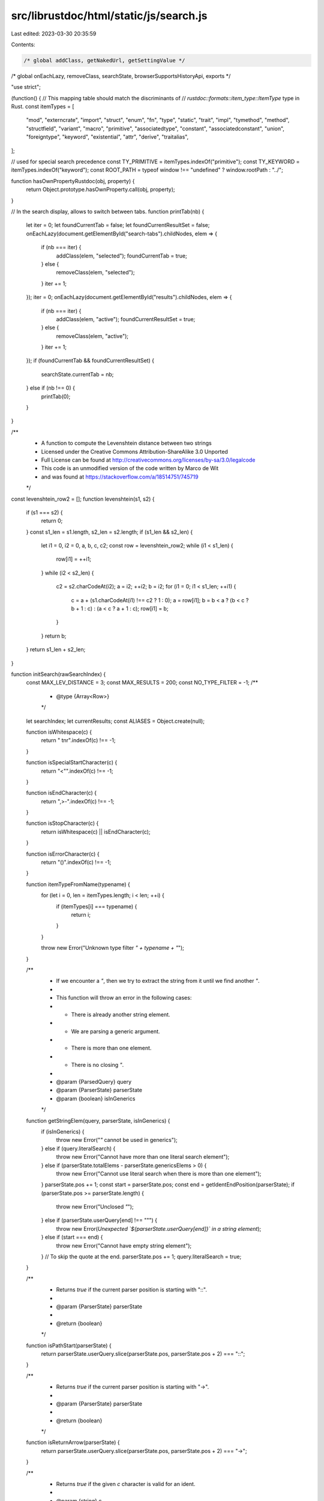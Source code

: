src/librustdoc/html/static/js/search.js
=======================================

Last edited: 2023-03-30 20:35:59

Contents:

.. code-block:: js

    /* global addClass, getNakedUrl, getSettingValue */
/* global onEachLazy, removeClass, searchState, browserSupportsHistoryApi, exports */

"use strict";

(function() {
// This mapping table should match the discriminants of
// `rustdoc::formats::item_type::ItemType` type in Rust.
const itemTypes = [
    "mod",
    "externcrate",
    "import",
    "struct",
    "enum",
    "fn",
    "type",
    "static",
    "trait",
    "impl",
    "tymethod",
    "method",
    "structfield",
    "variant",
    "macro",
    "primitive",
    "associatedtype",
    "constant",
    "associatedconstant",
    "union",
    "foreigntype",
    "keyword",
    "existential",
    "attr",
    "derive",
    "traitalias",
];

// used for special search precedence
const TY_PRIMITIVE = itemTypes.indexOf("primitive");
const TY_KEYWORD = itemTypes.indexOf("keyword");
const ROOT_PATH = typeof window !== "undefined" ? window.rootPath : "../";

function hasOwnPropertyRustdoc(obj, property) {
    return Object.prototype.hasOwnProperty.call(obj, property);
}

// In the search display, allows to switch between tabs.
function printTab(nb) {
    let iter = 0;
    let foundCurrentTab = false;
    let foundCurrentResultSet = false;
    onEachLazy(document.getElementById("search-tabs").childNodes, elem => {
        if (nb === iter) {
            addClass(elem, "selected");
            foundCurrentTab = true;
        } else {
            removeClass(elem, "selected");
        }
        iter += 1;
    });
    iter = 0;
    onEachLazy(document.getElementById("results").childNodes, elem => {
        if (nb === iter) {
            addClass(elem, "active");
            foundCurrentResultSet = true;
        } else {
            removeClass(elem, "active");
        }
        iter += 1;
    });
    if (foundCurrentTab && foundCurrentResultSet) {
        searchState.currentTab = nb;
    } else if (nb !== 0) {
        printTab(0);
    }
}

/**
 * A function to compute the Levenshtein distance between two strings
 * Licensed under the Creative Commons Attribution-ShareAlike 3.0 Unported
 * Full License can be found at http://creativecommons.org/licenses/by-sa/3.0/legalcode
 * This code is an unmodified version of the code written by Marco de Wit
 * and was found at https://stackoverflow.com/a/18514751/745719
 */
const levenshtein_row2 = [];
function levenshtein(s1, s2) {
    if (s1 === s2) {
        return 0;
    }
    const s1_len = s1.length, s2_len = s2.length;
    if (s1_len && s2_len) {
        let i1 = 0, i2 = 0, a, b, c, c2;
        const row = levenshtein_row2;
        while (i1 < s1_len) {
            row[i1] = ++i1;
        }
        while (i2 < s2_len) {
            c2 = s2.charCodeAt(i2);
            a = i2;
            ++i2;
            b = i2;
            for (i1 = 0; i1 < s1_len; ++i1) {
                c = a + (s1.charCodeAt(i1) !== c2 ? 1 : 0);
                a = row[i1];
                b = b < a ? (b < c ? b + 1 : c) : (a < c ? a + 1 : c);
                row[i1] = b;
            }
        }
        return b;
    }
    return s1_len + s2_len;
}

function initSearch(rawSearchIndex) {
    const MAX_LEV_DISTANCE = 3;
    const MAX_RESULTS = 200;
    const NO_TYPE_FILTER = -1;
    /**
     *  @type {Array<Row>}
     */
    let searchIndex;
    let currentResults;
    const ALIASES = Object.create(null);

    function isWhitespace(c) {
        return " \t\n\r".indexOf(c) !== -1;
    }

    function isSpecialStartCharacter(c) {
        return "<\"".indexOf(c) !== -1;
    }

    function isEndCharacter(c) {
        return ",>-".indexOf(c) !== -1;
    }

    function isStopCharacter(c) {
        return isWhitespace(c) || isEndCharacter(c);
    }

    function isErrorCharacter(c) {
        return "()".indexOf(c) !== -1;
    }

    function itemTypeFromName(typename) {
        for (let i = 0, len = itemTypes.length; i < len; ++i) {
            if (itemTypes[i] === typename) {
                return i;
            }
        }

        throw new Error("Unknown type filter `" + typename + "`");
    }

    /**
     * If we encounter a `"`, then we try to extract the string from it until we find another `"`.
     *
     * This function will throw an error in the following cases:
     * * There is already another string element.
     * * We are parsing a generic argument.
     * * There is more than one element.
     * * There is no closing `"`.
     *
     * @param {ParsedQuery} query
     * @param {ParserState} parserState
     * @param {boolean} isInGenerics
     */
    function getStringElem(query, parserState, isInGenerics) {
        if (isInGenerics) {
            throw new Error("`\"` cannot be used in generics");
        } else if (query.literalSearch) {
            throw new Error("Cannot have more than one literal search element");
        } else if (parserState.totalElems - parserState.genericsElems > 0) {
            throw new Error("Cannot use literal search when there is more than one element");
        }
        parserState.pos += 1;
        const start = parserState.pos;
        const end = getIdentEndPosition(parserState);
        if (parserState.pos >= parserState.length) {
            throw new Error("Unclosed `\"`");
        } else if (parserState.userQuery[end] !== "\"") {
            throw new Error(`Unexpected \`${parserState.userQuery[end]}\` in a string element`);
        } else if (start === end) {
            throw new Error("Cannot have empty string element");
        }
        // To skip the quote at the end.
        parserState.pos += 1;
        query.literalSearch = true;
    }

    /**
     * Returns `true` if the current parser position is starting with "::".
     *
     * @param {ParserState} parserState
     *
     * @return {boolean}
     */
    function isPathStart(parserState) {
        return parserState.userQuery.slice(parserState.pos, parserState.pos + 2) === "::";
    }

    /**
     * Returns `true` if the current parser position is starting with "->".
     *
     * @param {ParserState} parserState
     *
     * @return {boolean}
     */
    function isReturnArrow(parserState) {
        return parserState.userQuery.slice(parserState.pos, parserState.pos + 2) === "->";
    }

    /**
     * Returns `true` if the given `c` character is valid for an ident.
     *
     * @param {string} c
     *
     * @return {boolean}
     */
    function isIdentCharacter(c) {
        return (
            c === "_" ||
            (c >= "0" && c <= "9") ||
            (c >= "a" && c <= "z") ||
            (c >= "A" && c <= "Z"));
    }

    /**
     * Returns `true` if the given `c` character is a separator.
     *
     * @param {string} c
     *
     * @return {boolean}
     */
    function isSeparatorCharacter(c) {
        return c === "," || isWhitespaceCharacter(c);
    }

    /**
     * Returns `true` if the given `c` character is a whitespace.
     *
     * @param {string} c
     *
     * @return {boolean}
     */
    function isWhitespaceCharacter(c) {
        return c === " " || c === "\t";
    }

    /**
     * @param {ParsedQuery} query
     * @param {ParserState} parserState
     * @param {string} name                  - Name of the query element.
     * @param {Array<QueryElement>} generics - List of generics of this query element.
     *
     * @return {QueryElement}                - The newly created `QueryElement`.
     */
    function createQueryElement(query, parserState, name, generics, isInGenerics) {
        if (name === "*" || (name.length === 0 && generics.length === 0)) {
            return;
        }
        if (query.literalSearch && parserState.totalElems - parserState.genericsElems > 0) {
            throw new Error("You cannot have more than one element if you use quotes");
        }
        const pathSegments = name.split("::");
        if (pathSegments.length > 1) {
            for (let i = 0, len = pathSegments.length; i < len; ++i) {
                const pathSegment = pathSegments[i];

                if (pathSegment.length === 0) {
                    if (i === 0) {
                        throw new Error("Paths cannot start with `::`");
                    } else if (i + 1 === len) {
                        throw new Error("Paths cannot end with `::`");
                    }
                    throw new Error("Unexpected `::::`");
                }
            }
        }
        // In case we only have something like `<p>`, there is no name.
        if (pathSegments.length === 0 || (pathSegments.length === 1 && pathSegments[0] === "")) {
            throw new Error("Found generics without a path");
        }
        parserState.totalElems += 1;
        if (isInGenerics) {
            parserState.genericsElems += 1;
        }
        return {
            name: name,
            fullPath: pathSegments,
            pathWithoutLast: pathSegments.slice(0, pathSegments.length - 1),
            pathLast: pathSegments[pathSegments.length - 1],
            generics: generics,
        };
    }

    /**
     * This function goes through all characters until it reaches an invalid ident character or the
     * end of the query. It returns the position of the last character of the ident.
     *
     * @param {ParserState} parserState
     *
     * @return {integer}
     */
    function getIdentEndPosition(parserState) {
        let end = parserState.pos;
        let foundExclamation = false;
        while (parserState.pos < parserState.length) {
            const c = parserState.userQuery[parserState.pos];
            if (!isIdentCharacter(c)) {
                if (c === "!") {
                    if (foundExclamation) {
                        throw new Error("Cannot have more than one `!` in an ident");
                    } else if (parserState.pos + 1 < parserState.length &&
                        isIdentCharacter(parserState.userQuery[parserState.pos + 1])
                    ) {
                        throw new Error("`!` can only be at the end of an ident");
                    }
                    foundExclamation = true;
                } else if (isErrorCharacter(c)) {
                    throw new Error(`Unexpected \`${c}\``);
                } else if (
                    isStopCharacter(c) ||
                    isSpecialStartCharacter(c) ||
                    isSeparatorCharacter(c)
                ) {
                    break;
                } else if (c === ":") { // If we allow paths ("str::string" for example).
                    if (!isPathStart(parserState)) {
                        break;
                    }
                    // Skip current ":".
                    parserState.pos += 1;
                    foundExclamation = false;
                } else {
                    throw new Error(`Unexpected \`${c}\``);
                }
            }
            parserState.pos += 1;
            end = parserState.pos;
        }
        return end;
    }

    /**
     * @param {ParsedQuery} query
     * @param {ParserState} parserState
     * @param {Array<QueryElement>} elems - This is where the new {QueryElement} will be added.
     * @param {boolean} isInGenerics
     */
    function getNextElem(query, parserState, elems, isInGenerics) {
        const generics = [];

        let start = parserState.pos;
        let end;
        // We handle the strings on their own mostly to make code easier to follow.
        if (parserState.userQuery[parserState.pos] === "\"") {
            start += 1;
            getStringElem(query, parserState, isInGenerics);
            end = parserState.pos - 1;
        } else {
            end = getIdentEndPosition(parserState);
        }
        if (parserState.pos < parserState.length &&
            parserState.userQuery[parserState.pos] === "<"
        ) {
            if (isInGenerics) {
                throw new Error("Unexpected `<` after `<`");
            } else if (start >= end) {
                throw new Error("Found generics without a path");
            }
            parserState.pos += 1;
            getItemsBefore(query, parserState, generics, ">");
        }
        if (start >= end && generics.length === 0) {
            return;
        }
        elems.push(
            createQueryElement(
                query,
                parserState,
                parserState.userQuery.slice(start, end),
                generics,
                isInGenerics
            )
        );
    }

    /**
     * This function parses the next query element until it finds `endChar`, calling `getNextElem`
     * to collect each element.
     *
     * If there is no `endChar`, this function will implicitly stop at the end without raising an
     * error.
     *
     * @param {ParsedQuery} query
     * @param {ParserState} parserState
     * @param {Array<QueryElement>} elems - This is where the new {QueryElement} will be added.
     * @param {string} endChar            - This function will stop when it'll encounter this
     *                                      character.
     */
    function getItemsBefore(query, parserState, elems, endChar) {
        let foundStopChar = true;

        while (parserState.pos < parserState.length) {
            const c = parserState.userQuery[parserState.pos];
            if (c === endChar) {
                break;
            } else if (isSeparatorCharacter(c)) {
                parserState.pos += 1;
                foundStopChar = true;
                continue;
            } else if (c === ":" && isPathStart(parserState)) {
                throw new Error("Unexpected `::`: paths cannot start with `::`");
            } else if (c === ":" || isEndCharacter(c)) {
                let extra = "";
                if (endChar === ">") {
                    extra = "`<`";
                } else if (endChar === "") {
                    extra = "`->`";
                }
                throw new Error("Unexpected `" + c + "` after " + extra);
            }
            if (!foundStopChar) {
                if (endChar !== "") {
                    throw new Error(`Expected \`,\`, \` \` or \`${endChar}\`, found \`${c}\``);
                }
                throw new Error(`Expected \`,\` or \` \`, found \`${c}\``);
            }
            const posBefore = parserState.pos;
            getNextElem(query, parserState, elems, endChar === ">");
            // This case can be encountered if `getNextElem` encountered a "stop character" right
            // from the start. For example if you have `,,` or `<>`. In this case, we simply move up
            // the current position to continue the parsing.
            if (posBefore === parserState.pos) {
                parserState.pos += 1;
            }
            foundStopChar = false;
        }
        // We are either at the end of the string or on the `endChar`` character, let's move forward
        // in any case.
        parserState.pos += 1;
    }

    /**
     * Checks that the type filter doesn't have unwanted characters like `<>` (which are ignored
     * if empty).
     *
     * @param {ParserState} parserState
     */
    function checkExtraTypeFilterCharacters(parserState) {
        const query = parserState.userQuery;

        for (let pos = 0; pos < parserState.pos; ++pos) {
            if (!isIdentCharacter(query[pos]) && !isWhitespaceCharacter(query[pos])) {
                throw new Error(`Unexpected \`${query[pos]}\` in type filter`);
            }
        }
    }

    /**
     * Parses the provided `query` input to fill `parserState`. If it encounters an error while
     * parsing `query`, it'll throw an error.
     *
     * @param {ParsedQuery} query
     * @param {ParserState} parserState
     */
    function parseInput(query, parserState) {
        let c, before;
        let foundStopChar = true;

        while (parserState.pos < parserState.length) {
            c = parserState.userQuery[parserState.pos];
            if (isStopCharacter(c)) {
                foundStopChar = true;
                if (isSeparatorCharacter(c)) {
                    parserState.pos += 1;
                    continue;
                } else if (c === "-" || c === ">") {
                    if (isReturnArrow(parserState)) {
                        break;
                    }
                    throw new Error(`Unexpected \`${c}\` (did you mean \`->\`?)`);
                }
                throw new Error(`Unexpected \`${c}\``);
            } else if (c === ":" && !isPathStart(parserState)) {
                if (parserState.typeFilter !== null) {
                    throw new Error("Unexpected `:`");
                }
                if (query.elems.length === 0) {
                    throw new Error("Expected type filter before `:`");
                } else if (query.elems.length !== 1 || parserState.totalElems !== 1) {
                    throw new Error("Unexpected `:`");
                } else if (query.literalSearch) {
                    throw new Error("You cannot use quotes on type filter");
                }
                checkExtraTypeFilterCharacters(parserState);
                // The type filter doesn't count as an element since it's a modifier.
                parserState.typeFilter = query.elems.pop().name;
                parserState.pos += 1;
                parserState.totalElems = 0;
                query.literalSearch = false;
                foundStopChar = true;
                continue;
            }
            if (!foundStopChar) {
                if (parserState.typeFilter !== null) {
                    throw new Error(`Expected \`,\`, \` \` or \`->\`, found \`${c}\``);
                }
                throw new Error(`Expected \`,\`, \` \`, \`:\` or \`->\`, found \`${c}\``);
            }
            before = query.elems.length;
            getNextElem(query, parserState, query.elems, false);
            if (query.elems.length === before) {
                // Nothing was added, weird... Let's increase the position to not remain stuck.
                parserState.pos += 1;
            }
            foundStopChar = false;
        }
        while (parserState.pos < parserState.length) {
            c = parserState.userQuery[parserState.pos];
            if (isReturnArrow(parserState)) {
                parserState.pos += 2;
                // Get returned elements.
                getItemsBefore(query, parserState, query.returned, "");
                // Nothing can come afterward!
                if (query.returned.length === 0) {
                    throw new Error("Expected at least one item after `->`");
                }
                break;
            } else {
                parserState.pos += 1;
            }
        }
    }

    /**
     * Takes the user search input and returns an empty `ParsedQuery`.
     *
     * @param {string} userQuery
     *
     * @return {ParsedQuery}
     */
    function newParsedQuery(userQuery) {
        return {
            original: userQuery,
            userQuery: userQuery.toLowerCase(),
            typeFilter: NO_TYPE_FILTER,
            elems: [],
            returned: [],
            // Total number of "top" elements (does not include generics).
            foundElems: 0,
            literalSearch: false,
            error: null,
        };
    }

    /**
     * Build an URL with search parameters.
     *
     * @param {string} search            - The current search being performed.
     * @param {string|null} filterCrates - The current filtering crate (if any).
     *
     * @return {string}
     */
    function buildUrl(search, filterCrates) {
        let extra = "?search=" + encodeURIComponent(search);

        if (filterCrates !== null) {
            extra += "&filter-crate=" + encodeURIComponent(filterCrates);
        }
        return getNakedUrl() + extra + window.location.hash;
    }

    /**
     * Return the filtering crate or `null` if there is none.
     *
     * @return {string|null}
     */
    function getFilterCrates() {
        const elem = document.getElementById("crate-search");

        if (elem &&
            elem.value !== "all crates" &&
            hasOwnPropertyRustdoc(rawSearchIndex, elem.value)
        ) {
            return elem.value;
        }
        return null;
    }

    /**
     * Parses the query.
     *
     * The supported syntax by this parser is as follow:
     *
     * ident = *(ALPHA / DIGIT / "_") [!]
     * path = ident *(DOUBLE-COLON ident)
     * arg = path [generics]
     * arg-without-generic = path
     * type-sep = COMMA/WS *(COMMA/WS)
     * nonempty-arg-list = *(type-sep) arg *(type-sep arg) *(type-sep)
     * nonempty-arg-list-without-generics = *(type-sep) arg-without-generic
     *                                      *(type-sep arg-without-generic) *(type-sep)
     * generics = OPEN-ANGLE-BRACKET [ nonempty-arg-list-without-generics ] *(type-sep)
     *            CLOSE-ANGLE-BRACKET/EOF
     * return-args = RETURN-ARROW *(type-sep) nonempty-arg-list
     *
     * exact-search = [type-filter *WS COLON] [ RETURN-ARROW ] *WS QUOTE ident QUOTE [ generics ]
     * type-search = [type-filter *WS COLON] [ nonempty-arg-list ] [ return-args ]
     *
     * query = *WS (exact-search / type-search) *WS
     *
     * type-filter = (
     *     "mod" /
     *     "externcrate" /
     *     "import" /
     *     "struct" /
     *     "enum" /
     *     "fn" /
     *     "type" /
     *     "static" /
     *     "trait" /
     *     "impl" /
     *     "tymethod" /
     *     "method" /
     *     "structfield" /
     *     "variant" /
     *     "macro" /
     *     "primitive" /
     *     "associatedtype" /
     *     "constant" /
     *     "associatedconstant" /
     *     "union" /
     *     "foreigntype" /
     *     "keyword" /
     *     "existential" /
     *     "attr" /
     *     "derive" /
     *     "traitalias")
     *
     * OPEN-ANGLE-BRACKET = "<"
     * CLOSE-ANGLE-BRACKET = ">"
     * COLON = ":"
     * DOUBLE-COLON = "::"
     * QUOTE = %x22
     * COMMA = ","
     * RETURN-ARROW = "->"
     *
     * ALPHA = %x41-5A / %x61-7A ; A-Z / a-z
     * DIGIT = %x30-39
     * WS = %x09 / " "
     *
     * @param  {string} val     - The user query
     *
     * @return {ParsedQuery}    - The parsed query
     */
    function parseQuery(userQuery) {
        userQuery = userQuery.trim();
        const parserState = {
            length: userQuery.length,
            pos: 0,
            // Total number of elements (includes generics).
            totalElems: 0,
            genericsElems: 0,
            typeFilter: null,
            userQuery: userQuery.toLowerCase(),
        };
        let query = newParsedQuery(userQuery);

        try {
            parseInput(query, parserState);
            if (parserState.typeFilter !== null) {
                let typeFilter = parserState.typeFilter;
                if (typeFilter === "const") {
                    typeFilter = "constant";
                }
                query.typeFilter = itemTypeFromName(typeFilter);
            }
        } catch (err) {
            query = newParsedQuery(userQuery);
            query.error = err.message;
            query.typeFilter = -1;
            return query;
        }

        if (!query.literalSearch) {
            // If there is more than one element in the query, we switch to literalSearch in any
            // case.
            query.literalSearch = parserState.totalElems > 1;
        }
        query.foundElems = query.elems.length + query.returned.length;
        return query;
    }

    /**
     * Creates the query results.
     *
     * @param {Array<Result>} results_in_args
     * @param {Array<Result>} results_returned
     * @param {Array<Result>} results_in_args
     * @param {ParsedQuery} parsedQuery
     *
     * @return {ResultsTable}
     */
    function createQueryResults(results_in_args, results_returned, results_others, parsedQuery) {
        return {
            "in_args": results_in_args,
            "returned": results_returned,
            "others": results_others,
            "query": parsedQuery,
        };
    }

    /**
     * Executes the parsed query and builds a {ResultsTable}.
     *
     * @param  {ParsedQuery} parsedQuery - The parsed user query
     * @param  {Object} searchWords      - The list of search words to query against
     * @param  {Object} [filterCrates]   - Crate to search in if defined
     * @param  {Object} [currentCrate]   - Current crate, to rank results from this crate higher
     *
     * @return {ResultsTable}
     */
    function execQuery(parsedQuery, searchWords, filterCrates, currentCrate) {
        const results_others = {}, results_in_args = {}, results_returned = {};

        function transformResults(results) {
            const duplicates = {};
            const out = [];

            for (const result of results) {
                if (result.id > -1) {
                    const obj = searchIndex[result.id];
                    obj.lev = result.lev;
                    const res = buildHrefAndPath(obj);
                    obj.displayPath = pathSplitter(res[0]);
                    obj.fullPath = obj.displayPath + obj.name;
                    // To be sure than it some items aren't considered as duplicate.
                    obj.fullPath += "|" + obj.ty;

                    if (duplicates[obj.fullPath]) {
                        continue;
                    }
                    duplicates[obj.fullPath] = true;

                    obj.href = res[1];
                    out.push(obj);
                    if (out.length >= MAX_RESULTS) {
                        break;
                    }
                }
            }
            return out;
        }

        function sortResults(results, isType, preferredCrate) {
            const userQuery = parsedQuery.userQuery;
            const ar = [];
            for (const entry in results) {
                if (hasOwnPropertyRustdoc(results, entry)) {
                    const result = results[entry];
                    result.word = searchWords[result.id];
                    result.item = searchIndex[result.id] || {};
                    ar.push(result);
                }
            }
            results = ar;
            // if there are no results then return to default and fail
            if (results.length === 0) {
                return [];
            }

            results.sort((aaa, bbb) => {
                let a, b;

                // sort by exact match with regard to the last word (mismatch goes later)
                a = (aaa.word !== userQuery);
                b = (bbb.word !== userQuery);
                if (a !== b) {
                    return a - b;
                }

                // sort by index of keyword in item name (no literal occurrence goes later)
                a = (aaa.index < 0);
                b = (bbb.index < 0);
                if (a !== b) {
                    return a - b;
                }

                // Sort by distance in the path part, if specified
                // (less changes required to match means higher rankings)
                a = aaa.path_lev;
                b = bbb.path_lev;
                if (a !== b) {
                    return a - b;
                }

                // (later literal occurrence, if any, goes later)
                a = aaa.index;
                b = bbb.index;
                if (a !== b) {
                    return a - b;
                }

                // Sort by distance in the name part, the last part of the path
                // (less changes required to match means higher rankings)
                a = (aaa.lev);
                b = (bbb.lev);
                if (a !== b) {
                    return a - b;
                }

                // sort by crate (current crate comes first)
                a = (aaa.item.crate !== preferredCrate);
                b = (bbb.item.crate !== preferredCrate);
                if (a !== b) {
                    return a - b;
                }

                // sort by item name length (longer goes later)
                a = aaa.word.length;
                b = bbb.word.length;
                if (a !== b) {
                    return a - b;
                }

                // sort by item name (lexicographically larger goes later)
                a = aaa.word;
                b = bbb.word;
                if (a !== b) {
                    return (a > b ? +1 : -1);
                }

                // special precedence for primitive and keyword pages
                if ((aaa.item.ty === TY_PRIMITIVE && bbb.item.ty !== TY_KEYWORD) ||
                    (aaa.item.ty === TY_KEYWORD && bbb.item.ty !== TY_PRIMITIVE)) {
                    return -1;
                }
                if ((bbb.item.ty === TY_PRIMITIVE && aaa.item.ty !== TY_PRIMITIVE) ||
                    (bbb.item.ty === TY_KEYWORD && aaa.item.ty !== TY_KEYWORD)) {
                    return 1;
                }

                // sort by description (no description goes later)
                a = (aaa.item.desc === "");
                b = (bbb.item.desc === "");
                if (a !== b) {
                    return a - b;
                }

                // sort by type (later occurrence in `itemTypes` goes later)
                a = aaa.item.ty;
                b = bbb.item.ty;
                if (a !== b) {
                    return a - b;
                }

                // sort by path (lexicographically larger goes later)
                a = aaa.item.path;
                b = bbb.item.path;
                if (a !== b) {
                    return (a > b ? +1 : -1);
                }

                // que sera, sera
                return 0;
            });

            let nameSplit = null;
            if (parsedQuery.elems.length === 1) {
                const hasPath = typeof parsedQuery.elems[0].path === "undefined";
                nameSplit = hasPath ? null : parsedQuery.elems[0].path;
            }

            for (const result of results) {
                // this validation does not make sense when searching by types
                if (result.dontValidate) {
                    continue;
                }
                const name = result.item.name.toLowerCase(),
                    path = result.item.path.toLowerCase(),
                    parent = result.item.parent;

                if (!isType && !validateResult(name, path, nameSplit, parent)) {
                    result.id = -1;
                }
            }
            return transformResults(results);
        }

        /**
         * This function checks if the object (`row`) generics match the given type (`elem`)
         * generics. If there are no generics on `row`, `defaultLev` is returned.
         *
         * @param {Row} row            - The object to check.
         * @param {QueryElement} elem  - The element from the parsed query.
         * @param {integer} defaultLev - This is the value to return in case there are no generics.
         *
         * @return {integer}           - Returns the best match (if any) or `MAX_LEV_DISTANCE + 1`.
         */
        function checkGenerics(row, elem, defaultLev) {
            if (row.generics.length === 0) {
                return elem.generics.length === 0 ? defaultLev : MAX_LEV_DISTANCE + 1;
            } else if (row.generics.length > 0 && row.generics[0].name === null) {
                return checkGenerics(row.generics[0], elem, defaultLev);
            }
            // The names match, but we need to be sure that all generics kinda
            // match as well.
            let elem_name;
            if (elem.generics.length > 0 && row.generics.length >= elem.generics.length) {
                const elems = Object.create(null);
                for (const entry of row.generics) {
                    elem_name = entry.name;
                    if (elem_name === "") {
                        // Pure generic, needs to check into it.
                        if (checkGenerics(entry, elem, MAX_LEV_DISTANCE + 1) !== 0) {
                            return MAX_LEV_DISTANCE + 1;
                        }
                        continue;
                    }
                    if (elems[elem_name] === undefined) {
                        elems[elem_name] = 0;
                    }
                    elems[elem_name] += 1;
                }
                // We need to find the type that matches the most to remove it in order
                // to move forward.
                for (const generic of elem.generics) {
                    let match = null;
                    if (elems[generic.name]) {
                        match = generic.name;
                    } else {
                        for (elem_name in elems) {
                            if (!hasOwnPropertyRustdoc(elems, elem_name)) {
                                continue;
                            }
                            if (elem_name === generic) {
                                match = elem_name;
                                break;
                            }
                        }
                    }
                    if (match === null) {
                        return MAX_LEV_DISTANCE + 1;
                    }
                    elems[match] -= 1;
                    if (elems[match] === 0) {
                        delete elems[match];
                    }
                }
                return 0;
            }
            return MAX_LEV_DISTANCE + 1;
        }

        /**
          * This function checks if the object (`row`) matches the given type (`elem`) and its
          * generics (if any).
          *
          * @param {Row} row
          * @param {QueryElement} elem    - The element from the parsed query.
          *
          * @return {integer} - Returns a Levenshtein distance to the best match.
          */
        function checkIfInGenerics(row, elem) {
            let lev = MAX_LEV_DISTANCE + 1;
            for (const entry of row.generics) {
                lev = Math.min(checkType(entry, elem, true), lev);
                if (lev === 0) {
                    break;
                }
            }
            return lev;
        }

        /**
          * This function checks if the object (`row`) matches the given type (`elem`) and its
          * generics (if any).
          *
          * @param {Row} row
          * @param {QueryElement} elem      - The element from the parsed query.
          * @param {boolean} literalSearch
          *
          * @return {integer} - Returns a Levenshtein distance to the best match. If there is
          *                     no match, returns `MAX_LEV_DISTANCE + 1`.
          */
        function checkType(row, elem, literalSearch) {
            if (row.name === null) {
                // This is a pure "generic" search, no need to run other checks.
                if (row.generics.length > 0) {
                    return checkIfInGenerics(row, elem);
                }
                return MAX_LEV_DISTANCE + 1;
            }

            let lev = levenshtein(row.name, elem.name);
            if (literalSearch) {
                if (lev !== 0) {
                    // The name didn't match, let's try to check if the generics do.
                    if (elem.generics.length === 0) {
                        const checkGeneric = row.generics.length > 0;
                        if (checkGeneric && row.generics
                            .findIndex(tmp_elem => tmp_elem.name === elem.name) !== -1) {
                            return 0;
                        }
                    }
                    return MAX_LEV_DISTANCE + 1;
                } else if (elem.generics.length > 0) {
                    return checkGenerics(row, elem, MAX_LEV_DISTANCE + 1);
                }
                return 0;
            } else if (row.generics.length > 0) {
                if (elem.generics.length === 0) {
                    if (lev === 0) {
                        return 0;
                    }
                    // The name didn't match so we now check if the type we're looking for is inside
                    // the generics!
                    lev = checkIfInGenerics(row, elem);
                    // Now whatever happens, the returned distance is "less good" so we should mark
                    // it as such, and so we add 0.5 to the distance to make it "less good".
                    return lev + 0.5;
                } else if (lev > MAX_LEV_DISTANCE) {
                    // So our item's name doesn't match at all and has generics.
                    //
                    // Maybe it's present in a sub generic? For example "f<A<B<C>>>()", if we're
                    // looking for "B<C>", we'll need to go down.
                    return checkIfInGenerics(row, elem);
                } else {
                    // At this point, the name kinda match and we have generics to check, so
                    // let's go!
                    const tmp_lev = checkGenerics(row, elem, lev);
                    if (tmp_lev > MAX_LEV_DISTANCE) {
                        return MAX_LEV_DISTANCE + 1;
                    }
                    // We compute the median value of both checks and return it.
                    return (tmp_lev + lev) / 2;
                }
            } else if (elem.generics.length > 0) {
                // In this case, we were expecting generics but there isn't so we simply reject this
                // one.
                return MAX_LEV_DISTANCE + 1;
            }
            // No generics on our query or on the target type so we can return without doing
            // anything else.
            return lev;
        }

        /**
         * This function checks if the object (`row`) has an argument with the given type (`elem`).
         *
         * @param {Row} row
         * @param {QueryElement} elem    - The element from the parsed query.
         * @param {integer} typeFilter
         *
         * @return {integer} - Returns a Levenshtein distance to the best match. If there is no
         *                      match, returns `MAX_LEV_DISTANCE + 1`.
         */
        function findArg(row, elem, typeFilter) {
            let lev = MAX_LEV_DISTANCE + 1;

            if (row && row.type && row.type.inputs && row.type.inputs.length > 0) {
                for (const input of row.type.inputs) {
                    if (!typePassesFilter(typeFilter, input.ty)) {
                        continue;
                    }
                    lev = Math.min(lev, checkType(input, elem, parsedQuery.literalSearch));
                    if (lev === 0) {
                        return 0;
                    }
                }
            }
            return parsedQuery.literalSearch ? MAX_LEV_DISTANCE + 1 : lev;
        }

        /**
         * This function checks if the object (`row`) returns the given type (`elem`).
         *
         * @param {Row} row
         * @param {QueryElement} elem   - The element from the parsed query.
         * @param {integer} typeFilter
         *
         * @return {integer} - Returns a Levenshtein distance to the best match. If there is no
         *                      match, returns `MAX_LEV_DISTANCE + 1`.
         */
        function checkReturned(row, elem, typeFilter) {
            let lev = MAX_LEV_DISTANCE + 1;

            if (row && row.type && row.type.output.length > 0) {
                const ret = row.type.output;
                for (const ret_ty of ret) {
                    if (!typePassesFilter(typeFilter, ret_ty.ty)) {
                        continue;
                    }
                    lev = Math.min(lev, checkType(ret_ty, elem, parsedQuery.literalSearch));
                    if (lev === 0) {
                        return 0;
                    }
                }
            }
            return parsedQuery.literalSearch ? MAX_LEV_DISTANCE + 1 : lev;
        }

        function checkPath(contains, ty) {
            if (contains.length === 0) {
                return 0;
            }
            let ret_lev = MAX_LEV_DISTANCE + 1;
            const path = ty.path.split("::");

            if (ty.parent && ty.parent.name) {
                path.push(ty.parent.name.toLowerCase());
            }

            const length = path.length;
            const clength = contains.length;
            if (clength > length) {
                return MAX_LEV_DISTANCE + 1;
            }
            for (let i = 0; i < length; ++i) {
                if (i + clength > length) {
                    break;
                }
                let lev_total = 0;
                let aborted = false;
                for (let x = 0; x < clength; ++x) {
                    const lev = levenshtein(path[i + x], contains[x]);
                    if (lev > MAX_LEV_DISTANCE) {
                        aborted = true;
                        break;
                    }
                    lev_total += lev;
                }
                if (!aborted) {
                    ret_lev = Math.min(ret_lev, Math.round(lev_total / clength));
                }
            }
            return ret_lev;
        }

        function typePassesFilter(filter, type) {
            // No filter or Exact mach
            if (filter <= NO_TYPE_FILTER || filter === type) return true;

            // Match related items
            const name = itemTypes[type];
            switch (itemTypes[filter]) {
                case "constant":
                    return name === "associatedconstant";
                case "fn":
                    return name === "method" || name === "tymethod";
                case "type":
                    return name === "primitive" || name === "associatedtype";
                case "trait":
                    return name === "traitalias";
            }

            // No match
            return false;
        }

        function createAliasFromItem(item) {
            return {
                crate: item.crate,
                name: item.name,
                path: item.path,
                desc: item.desc,
                ty: item.ty,
                parent: item.parent,
                type: item.type,
                is_alias: true,
            };
        }

        function handleAliases(ret, query, filterCrates, currentCrate) {
            const lowerQuery = query.toLowerCase();
            // We separate aliases and crate aliases because we want to have current crate
            // aliases to be before the others in the displayed results.
            const aliases = [];
            const crateAliases = [];
            if (filterCrates !== null) {
                if (ALIASES[filterCrates] && ALIASES[filterCrates][lowerQuery]) {
                    const query_aliases = ALIASES[filterCrates][lowerQuery];
                    for (const alias of query_aliases) {
                        aliases.push(createAliasFromItem(searchIndex[alias]));
                    }
                }
            } else {
                Object.keys(ALIASES).forEach(crate => {
                    if (ALIASES[crate][lowerQuery]) {
                        const pushTo = crate === currentCrate ? crateAliases : aliases;
                        const query_aliases = ALIASES[crate][lowerQuery];
                        for (const alias of query_aliases) {
                            pushTo.push(createAliasFromItem(searchIndex[alias]));
                        }
                    }
                });
            }

            const sortFunc = (aaa, bbb) => {
                if (aaa.path < bbb.path) {
                    return 1;
                } else if (aaa.path === bbb.path) {
                    return 0;
                }
                return -1;
            };
            crateAliases.sort(sortFunc);
            aliases.sort(sortFunc);

            const pushFunc = alias => {
                alias.alias = query;
                const res = buildHrefAndPath(alias);
                alias.displayPath = pathSplitter(res[0]);
                alias.fullPath = alias.displayPath + alias.name;
                alias.href = res[1];

                ret.others.unshift(alias);
                if (ret.others.length > MAX_RESULTS) {
                    ret.others.pop();
                }
            };

            aliases.forEach(pushFunc);
            crateAliases.forEach(pushFunc);
        }

        /**
         * This function adds the given result into the provided `results` map if it matches the
         * following condition:
         *
         * * If it is a "literal search" (`parsedQuery.literalSearch`), then `lev` must be 0.
         * * If it is not a "literal search", `lev` must be <= `MAX_LEV_DISTANCE`.
         *
         * The `results` map contains information which will be used to sort the search results:
         *
         * * `fullId` is a `string`` used as the key of the object we use for the `results` map.
         * * `id` is the index in both `searchWords` and `searchIndex` arrays for this element.
         * * `index` is an `integer`` used to sort by the position of the word in the item's name.
         * * `lev` is the main metric used to sort the search results.
         * * `path_lev` is zero if a single-component search query is used, otherwise it's the
         *   distance computed for everything other than the last path component.
         *
         * @param {Results} results
         * @param {string} fullId
         * @param {integer} id
         * @param {integer} index
         * @param {integer} lev
         * @param {integer} path_lev
         */
        function addIntoResults(results, fullId, id, index, lev, path_lev) {
            const inBounds = lev <= MAX_LEV_DISTANCE || index !== -1;
            if (lev === 0 || (!parsedQuery.literalSearch && inBounds)) {
                if (results[fullId] !== undefined) {
                    const result = results[fullId];
                    if (result.dontValidate || result.lev <= lev) {
                        return;
                    }
                }
                results[fullId] = {
                    id: id,
                    index: index,
                    dontValidate: parsedQuery.literalSearch,
                    lev: lev,
                    path_lev: path_lev,
                };
            }
        }

        /**
         * This function is called in case the query is only one element (with or without generics).
         * This element will be compared to arguments' and returned values' items and also to items.
         *
         * Other important thing to note: since there is only one element, we use levenshtein
         * distance for name comparisons.
         *
         * @param {Row} row
         * @param {integer} pos              - Position in the `searchIndex`.
         * @param {QueryElement} elem        - The element from the parsed query.
         * @param {Results} results_others   - Unqualified results (not in arguments nor in
         *                                     returned values).
         * @param {Results} results_in_args  - Matching arguments results.
         * @param {Results} results_returned - Matching returned arguments results.
         */
        function handleSingleArg(
            row,
            pos,
            elem,
            results_others,
            results_in_args,
            results_returned
        ) {
            if (!row || (filterCrates !== null && row.crate !== filterCrates)) {
                return;
            }
            let lev, index = -1, path_lev = 0;
            const fullId = row.id;
            const searchWord = searchWords[pos];

            const in_args = findArg(row, elem, parsedQuery.typeFilter);
            const returned = checkReturned(row, elem, parsedQuery.typeFilter);

            // path_lev is 0 because no parent path information is currently stored
            // in the search index
            addIntoResults(results_in_args, fullId, pos, -1, in_args, 0);
            addIntoResults(results_returned, fullId, pos, -1, returned, 0);

            if (!typePassesFilter(parsedQuery.typeFilter, row.ty)) {
                return;
            }

            const row_index = row.normalizedName.indexOf(elem.pathLast);
            const word_index = searchWord.indexOf(elem.pathLast);

            // lower indexes are "better" matches
            // rank based on the "best" match
            if (row_index === -1) {
                index = word_index;
            } else if (word_index === -1) {
                index = row_index;
            } else if (word_index < row_index) {
                index = word_index;
            } else {
                index = row_index;
            }

            // No need to check anything else if it's a "pure" generics search.
            if (elem.name.length === 0) {
                if (row.type !== null) {
                    lev = checkGenerics(row.type, elem, MAX_LEV_DISTANCE + 1);
                    // path_lev is 0 because we know it's empty
                    addIntoResults(results_others, fullId, pos, index, lev, 0);
                }
                return;
            }

            if (elem.fullPath.length > 1) {
                path_lev = checkPath(elem.pathWithoutLast, row);
                if (path_lev > MAX_LEV_DISTANCE) {
                    return;
                }
            }

            if (parsedQuery.literalSearch) {
                if (searchWord === elem.name) {
                    addIntoResults(results_others, fullId, pos, index, 0, path_lev);
                }
                return;
            }

            lev = levenshtein(searchWord, elem.pathLast);

            if (index === -1 && lev + path_lev > MAX_LEV_DISTANCE) {
                return;
            }

            addIntoResults(results_others, fullId, pos, index, lev, path_lev);
        }

        /**
         * This function is called in case the query has more than one element. In this case, it'll
         * try to match the items which validates all the elements. For `aa -> bb` will look for
         * functions which have a parameter `aa` and has `bb` in its returned values.
         *
         * @param {Row} row
         * @param {integer} pos      - Position in the `searchIndex`.
         * @param {Object} results
         */
        function handleArgs(row, pos, results) {
            if (!row || (filterCrates !== null && row.crate !== filterCrates)) {
                return;
            }

            let totalLev = 0;
            let nbLev = 0;

            // If the result is too "bad", we return false and it ends this search.
            function checkArgs(elems, callback) {
                for (const elem of elems) {
                    // There is more than one parameter to the query so all checks should be "exact"
                    const lev = callback(row, elem, NO_TYPE_FILTER);
                    if (lev <= 1) {
                        nbLev += 1;
                        totalLev += lev;
                    } else {
                        return false;
                    }
                }
                return true;
            }
            if (!checkArgs(parsedQuery.elems, findArg)) {
                return;
            }
            if (!checkArgs(parsedQuery.returned, checkReturned)) {
                return;
            }

            if (nbLev === 0) {
                return;
            }
            const lev = Math.round(totalLev / nbLev);
            addIntoResults(results, row.id, pos, 0, lev, 0);
        }

        function innerRunQuery() {
            let elem, i, nSearchWords, in_returned, row;

            if (parsedQuery.foundElems === 1) {
                if (parsedQuery.elems.length === 1) {
                    elem = parsedQuery.elems[0];
                    for (i = 0, nSearchWords = searchWords.length; i < nSearchWords; ++i) {
                        // It means we want to check for this element everywhere (in names, args and
                        // returned).
                        handleSingleArg(
                            searchIndex[i],
                            i,
                            elem,
                            results_others,
                            results_in_args,
                            results_returned
                        );
                    }
                } else if (parsedQuery.returned.length === 1) {
                    // We received one returned argument to check, so looking into returned values.
                    elem = parsedQuery.returned[0];
                    for (i = 0, nSearchWords = searchWords.length; i < nSearchWords; ++i) {
                        row = searchIndex[i];
                        in_returned = checkReturned(row, elem, parsedQuery.typeFilter);
                        addIntoResults(results_others, row.id, i, -1, in_returned);
                    }
                }
            } else if (parsedQuery.foundElems > 0) {
                for (i = 0, nSearchWords = searchWords.length; i < nSearchWords; ++i) {
                    handleArgs(searchIndex[i], i, results_others);
                }
            }
        }

        if (parsedQuery.error === null) {
            innerRunQuery();
        }

        const ret = createQueryResults(
            sortResults(results_in_args, true, currentCrate),
            sortResults(results_returned, true, currentCrate),
            sortResults(results_others, false, currentCrate),
            parsedQuery);
        handleAliases(ret, parsedQuery.original.replace(/"/g, ""), filterCrates, currentCrate);
        if (parsedQuery.error !== null && ret.others.length !== 0) {
            // It means some doc aliases were found so let's "remove" the error!
            ret.query.error = null;
        }
        return ret;
    }

    /**
     * Validate performs the following boolean logic. For example:
     * "File::open" will give IF A PARENT EXISTS => ("file" && "open")
     * exists in (name || path || parent) OR => ("file" && "open") exists in
     * (name || path )
     *
     * This could be written functionally, but I wanted to minimise
     * functions on stack.
     *
     * @param  {string} name   - The name of the result
     * @param  {string} path   - The path of the result
     * @param  {string} keys   - The keys to be used (["file", "open"])
     * @param  {Object} parent - The parent of the result
     *
     * @return {boolean}       - Whether the result is valid or not
     */
    function validateResult(name, path, keys, parent) {
        if (!keys || !keys.length) {
            return true;
        }
        for (const key of keys) {
            // each check is for validation so we negate the conditions and invalidate
            if (!(
                // check for an exact name match
                name.indexOf(key) > -1 ||
                // then an exact path match
                path.indexOf(key) > -1 ||
                // next if there is a parent, check for exact parent match
                (parent !== undefined && parent.name !== undefined &&
                    parent.name.toLowerCase().indexOf(key) > -1) ||
                // lastly check to see if the name was a levenshtein match
                levenshtein(name, key) <= MAX_LEV_DISTANCE)) {
                return false;
            }
        }
        return true;
    }

    function nextTab(direction) {
        const next = (searchState.currentTab + direction + 3) % searchState.focusedByTab.length;
        searchState.focusedByTab[searchState.currentTab] = document.activeElement;
        printTab(next);
        focusSearchResult();
    }

    // Focus the first search result on the active tab, or the result that
    // was focused last time this tab was active.
    function focusSearchResult() {
        const target = searchState.focusedByTab[searchState.currentTab] ||
            document.querySelectorAll(".search-results.active a").item(0) ||
            document.querySelectorAll("#search-tabs button").item(searchState.currentTab);
        searchState.focusedByTab[searchState.currentTab] = null;
        if (target) {
            target.focus();
        }
    }

    function buildHrefAndPath(item) {
        let displayPath;
        let href;
        const type = itemTypes[item.ty];
        const name = item.name;
        let path = item.path;

        if (type === "mod") {
            displayPath = path + "::";
            href = ROOT_PATH + path.replace(/::/g, "/") + "/" +
                name + "/index.html";
        } else if (type === "import") {
            displayPath = item.path + "::";
            href = ROOT_PATH + item.path.replace(/::/g, "/") + "/index.html#reexport." + name;
        } else if (type === "primitive" || type === "keyword") {
            displayPath = "";
            href = ROOT_PATH + path.replace(/::/g, "/") +
                "/" + type + "." + name + ".html";
        } else if (type === "externcrate") {
            displayPath = "";
            href = ROOT_PATH + name + "/index.html";
        } else if (item.parent !== undefined) {
            const myparent = item.parent;
            let anchor = "#" + type + "." + name;
            const parentType = itemTypes[myparent.ty];
            let pageType = parentType;
            let pageName = myparent.name;

            if (parentType === "primitive") {
                displayPath = myparent.name + "::";
            } else if (type === "structfield" && parentType === "variant") {
                // Structfields belonging to variants are special: the
                // final path element is the enum name.
                const enumNameIdx = item.path.lastIndexOf("::");
                const enumName = item.path.substr(enumNameIdx + 2);
                path = item.path.substr(0, enumNameIdx);
                displayPath = path + "::" + enumName + "::" + myparent.name + "::";
                anchor = "#variant." + myparent.name + ".field." + name;
                pageType = "enum";
                pageName = enumName;
            } else {
                displayPath = path + "::" + myparent.name + "::";
            }
            href = ROOT_PATH + path.replace(/::/g, "/") +
                "/" + pageType +
                "." + pageName +
                ".html" + anchor;
        } else {
            displayPath = item.path + "::";
            href = ROOT_PATH + item.path.replace(/::/g, "/") +
                "/" + type + "." + name + ".html";
        }
        return [displayPath, href];
    }

    function pathSplitter(path) {
        const tmp = "<span>" + path.replace(/::/g, "::</span><span>");
        if (tmp.endsWith("<span>")) {
            return tmp.slice(0, tmp.length - 6);
        }
        return tmp;
    }

    /**
     * Render a set of search results for a single tab.
     * @param {Array<?>}    array   - The search results for this tab
     * @param {ParsedQuery} query
     * @param {boolean}     display - True if this is the active tab
     */
    function addTab(array, query, display) {
        let extraClass = "";
        if (display === true) {
            extraClass = " active";
        }

        const output = document.createElement("div");
        let length = 0;
        if (array.length > 0) {
            output.className = "search-results " + extraClass;

            array.forEach(item => {
                const name = item.name;
                const type = itemTypes[item.ty];

                length += 1;

                let extra = "";
                if (type === "primitive") {
                    extra = " <i>(primitive type)</i>";
                } else if (type === "keyword") {
                    extra = " <i>(keyword)</i>";
                }

                const link = document.createElement("a");
                link.className = "result-" + type;
                link.href = item.href;

                const resultName = document.createElement("div");
                resultName.className = "result-name";

                if (item.is_alias) {
                    const alias = document.createElement("span");
                    alias.className = "alias";

                    const bold = document.createElement("b");
                    bold.innerText = item.alias;
                    alias.appendChild(bold);

                    alias.insertAdjacentHTML(
                        "beforeend",
                        "<span class=\"grey\"><i>&nbsp;- see&nbsp;</i></span>");

                    resultName.appendChild(alias);
                }
                resultName.insertAdjacentHTML(
                    "beforeend",
                    item.displayPath + "<span class=\"" + type + "\">" + name + extra + "</span>");
                link.appendChild(resultName);

                const description = document.createElement("div");
                description.className = "desc";
                description.insertAdjacentHTML("beforeend", item.desc);

                link.appendChild(description);
                output.appendChild(link);
            });
        } else if (query.error === null) {
            output.className = "search-failed" + extraClass;
            output.innerHTML = "No results :(<br/>" +
                "Try on <a href=\"https://duckduckgo.com/?q=" +
                encodeURIComponent("rust " + query.userQuery) +
                "\">DuckDuckGo</a>?<br/><br/>" +
                "Or try looking in one of these:<ul><li>The <a " +
                "href=\"https://doc.rust-lang.org/reference/index.html\">Rust Reference</a> " +
                " for technical details about the language.</li><li><a " +
                "href=\"https://doc.rust-lang.org/rust-by-example/index.html\">Rust By " +
                "Example</a> for expository code examples.</a></li><li>The <a " +
                "href=\"https://doc.rust-lang.org/book/index.html\">Rust Book</a> for " +
                "introductions to language features and the language itself.</li><li><a " +
                "href=\"https://docs.rs\">Docs.rs</a> for documentation of crates released on" +
                " <a href=\"https://crates.io/\">crates.io</a>.</li></ul>";
        }
        return [output, length];
    }

    function makeTabHeader(tabNb, text, nbElems) {
        if (searchState.currentTab === tabNb) {
            return "<button class=\"selected\">" + text +
                   " <span class=\"count\">(" + nbElems + ")</span></button>";
        }
        return "<button>" + text + " <span class=\"count\">(" + nbElems + ")</span></button>";
    }

    /**
     * @param {ResultsTable} results
     * @param {boolean} go_to_first
     * @param {string} filterCrates
     */
    function showResults(results, go_to_first, filterCrates) {
        const search = searchState.outputElement();
        if (go_to_first || (results.others.length === 1
            && getSettingValue("go-to-only-result") === "true"
            // By default, the search DOM element is "empty" (meaning it has no children not
            // text content). Once a search has been run, it won't be empty, even if you press
            // ESC or empty the search input (which also "cancels" the search).
            && (!search.firstChild || search.firstChild.innerText !== searchState.loadingText))
        ) {
            const elem = document.createElement("a");
            elem.href = results.others[0].href;
            removeClass(elem, "active");
            // For firefox, we need the element to be in the DOM so it can be clicked.
            document.body.appendChild(elem);
            elem.click();
            return;
        }
        if (results.query === undefined) {
            results.query = parseQuery(searchState.input.value);
        }

        currentResults = results.query.userQuery;

        const ret_others = addTab(results.others, results.query, true);
        const ret_in_args = addTab(results.in_args, results.query, false);
        const ret_returned = addTab(results.returned, results.query, false);

        // Navigate to the relevant tab if the current tab is empty, like in case users search
        // for "-> String". If they had selected another tab previously, they have to click on
        // it again.
        let currentTab = searchState.currentTab;
        if ((currentTab === 0 && ret_others[1] === 0) ||
                (currentTab === 1 && ret_in_args[1] === 0) ||
                (currentTab === 2 && ret_returned[1] === 0)) {
            if (ret_others[1] !== 0) {
                currentTab = 0;
            } else if (ret_in_args[1] !== 0) {
                currentTab = 1;
            } else if (ret_returned[1] !== 0) {
                currentTab = 2;
            }
        }

        let crates = "";
        const crates_list = Object.keys(rawSearchIndex);
        if (crates_list.length > 1) {
            crates = " in&nbsp;<div id=\"crate-search-div\"><select id=\"crate-search\">" +
                "<option value=\"all crates\">all crates</option>";
            for (const c of crates_list) {
                crates += `<option value="${c}" ${c === filterCrates && "selected"}>${c}</option>`;
            }
            crates += "</select></div>";
        }

        let output = `<h1 class="search-results-title">Results${crates}</h1>`;
        if (results.query.error !== null) {
            output += `<h3>Query parser error: "${results.query.error}".</h3>`;
            output += "<div id=\"search-tabs\">" +
                makeTabHeader(0, "In Names", ret_others[1]) +
                "</div>";
            currentTab = 0;
        } else if (results.query.foundElems <= 1 && results.query.returned.length === 0) {
            output += "<div id=\"search-tabs\">" +
                makeTabHeader(0, "In Names", ret_others[1]) +
                makeTabHeader(1, "In Parameters", ret_in_args[1]) +
                makeTabHeader(2, "In Return Types", ret_returned[1]) +
                "</div>";
        } else {
            const signatureTabTitle =
                results.query.elems.length === 0 ? "In Function Return Types" :
                results.query.returned.length === 0 ? "In Function Parameters" :
                "In Function Signatures";
            output += "<div id=\"search-tabs\">" +
                makeTabHeader(0, signatureTabTitle, ret_others[1]) +
                "</div>";
            currentTab = 0;
        }

        const resultsElem = document.createElement("div");
        resultsElem.id = "results";
        resultsElem.appendChild(ret_others[0]);
        resultsElem.appendChild(ret_in_args[0]);
        resultsElem.appendChild(ret_returned[0]);

        search.innerHTML = output;
        const crateSearch = document.getElementById("crate-search");
        if (crateSearch) {
            crateSearch.addEventListener("input", updateCrate);
        }
        search.appendChild(resultsElem);
        // Reset focused elements.
        searchState.showResults(search);
        const elems = document.getElementById("search-tabs").childNodes;
        searchState.focusedByTab = [];
        let i = 0;
        for (const elem of elems) {
            const j = i;
            elem.onclick = () => printTab(j);
            searchState.focusedByTab.push(null);
            i += 1;
        }
        printTab(currentTab);
    }

    /**
     * Perform a search based on the current state of the search input element
     * and display the results.
     * @param {Event}   [e]       - The event that triggered this search, if any
     * @param {boolean} [forced]
     */
    function search(e, forced) {
        if (e) {
            e.preventDefault();
        }

        const query = parseQuery(searchState.input.value.trim());
        let filterCrates = getFilterCrates();

        if (!forced && query.userQuery === currentResults) {
            if (query.userQuery.length > 0) {
                putBackSearch();
            }
            return;
        }

        searchState.setLoadingSearch();

        const params = searchState.getQueryStringParams();

        // In case we have no information about the saved crate and there is a URL query parameter,
        // we override it with the URL query parameter.
        if (filterCrates === null && params["filter-crate"] !== undefined) {
            filterCrates = params["filter-crate"];
        }

        // Update document title to maintain a meaningful browser history
        searchState.title = "Results for " + query.original + " - Rust";

        // Because searching is incremental by character, only the most
        // recent search query is added to the browser history.
        if (browserSupportsHistoryApi()) {
            const newURL = buildUrl(query.original, filterCrates);

            if (!history.state && !params.search) {
                history.pushState(null, "", newURL);
            } else {
                history.replaceState(null, "", newURL);
            }
        }

        showResults(
            execQuery(query, searchWords, filterCrates, window.currentCrate),
            params.go_to_first,
            filterCrates);
    }

    /**
     * Convert a list of RawFunctionType / ID to object-based FunctionType.
     *
     * Crates often have lots of functions in them, and it's common to have a large number of
     * functions that operate on a small set of data types, so the search index compresses them
     * by encoding function parameter and return types as indexes into an array of names.
     *
     * Even when a general-purpose compression algorithm is used, this is still a win. I checked.
     * https://github.com/rust-lang/rust/pull/98475#issue-1284395985
     *
     * The format for individual function types is encoded in
     * librustdoc/html/render/mod.rs: impl Serialize for RenderType
     *
     * @param {null|Array<RawFunctionType>} types
     * @param {Array<{name: string, ty: number}>} lowercasePaths
     *
     * @return {Array<FunctionSearchType>}
     */
    function buildItemSearchTypeAll(types, lowercasePaths) {
        const PATH_INDEX_DATA = 0;
        const GENERICS_DATA = 1;
        return types.map(type => {
            let pathIndex, generics;
            if (typeof type === "number") {
                pathIndex = type;
                generics = [];
            } else {
                pathIndex = type[PATH_INDEX_DATA];
                generics = buildItemSearchTypeAll(type[GENERICS_DATA], lowercasePaths);
            }
            return {
                // `0` is used as a sentinel because it's fewer bytes than `null`
                name: pathIndex === 0 ? null : lowercasePaths[pathIndex - 1].name,
                ty: pathIndex === 0 ? null : lowercasePaths[pathIndex - 1].ty,
                generics: generics,
            };
        });
    }

    /**
     * Convert from RawFunctionSearchType to FunctionSearchType.
     *
     * Crates often have lots of functions in them, and function signatures are sometimes complex,
     * so rustdoc uses a pretty tight encoding for them. This function converts it to a simpler,
     * object-based encoding so that the actual search code is more readable and easier to debug.
     *
     * The raw function search type format is generated using serde in
     * librustdoc/html/render/mod.rs: impl Serialize for IndexItemFunctionType
     *
     * @param {RawFunctionSearchType} functionSearchType
     * @param {Array<{name: string, ty: number}>} lowercasePaths
     *
     * @return {null|FunctionSearchType}
     */
    function buildFunctionSearchType(functionSearchType, lowercasePaths) {
        const INPUTS_DATA = 0;
        const OUTPUT_DATA = 1;
        // `0` is used as a sentinel because it's fewer bytes than `null`
        if (functionSearchType === 0) {
            return null;
        }
        let inputs, output;
        if (typeof functionSearchType[INPUTS_DATA] === "number") {
            const pathIndex = functionSearchType[INPUTS_DATA];
            inputs = [{
                name: pathIndex === 0 ? null : lowercasePaths[pathIndex - 1].name,
                ty: pathIndex === 0 ? null : lowercasePaths[pathIndex - 1].ty,
                generics: [],
            }];
        } else {
            inputs = buildItemSearchTypeAll(functionSearchType[INPUTS_DATA], lowercasePaths);
        }
        if (functionSearchType.length > 1) {
            if (typeof functionSearchType[OUTPUT_DATA] === "number") {
                const pathIndex = functionSearchType[OUTPUT_DATA];
                output = [{
                    name: pathIndex === 0 ? null : lowercasePaths[pathIndex - 1].name,
                    ty: pathIndex === 0 ? null : lowercasePaths[pathIndex - 1].ty,
                    generics: [],
                }];
            } else {
                output = buildItemSearchTypeAll(functionSearchType[OUTPUT_DATA], lowercasePaths);
            }
        } else {
            output = [];
        }
        return {
            inputs, output,
        };
    }

    function buildIndex(rawSearchIndex) {
        searchIndex = [];
        /**
         * @type {Array<string>}
         */
        const searchWords = [];
        let i, word;
        let currentIndex = 0;
        let id = 0;

        for (const crate in rawSearchIndex) {
            if (!hasOwnPropertyRustdoc(rawSearchIndex, crate)) {
                continue;
            }

            let crateSize = 0;

            /**
             * The raw search data for a given crate. `n`, `t`, `d`, and `q`, `i`, and `f`
             * are arrays with the same length. n[i] contains the name of an item.
             * t[i] contains the type of that item (as a small integer that represents an
             * offset in `itemTypes`). d[i] contains the description of that item.
             *
             * q[i] contains the full path of the item, or an empty string indicating
             * "same as q[i-1]".
             *
             * i[i] contains an item's parent, usually a module. For compactness,
             * it is a set of indexes into the `p` array.
             *
             * f[i] contains function signatures, or `0` if the item isn't a function.
             * Functions are themselves encoded as arrays. The first item is a list of
             * types representing the function's inputs, and the second list item is a list
             * of types representing the function's output. Tuples are flattened.
             * Types are also represented as arrays; the first item is an index into the `p`
             * array, while the second is a list of types representing any generic parameters.
             *
             * `a` defines aliases with an Array of pairs: [name, offset], where `offset`
             * points into the n/t/d/q/i/f arrays.
             *
             * `doc` contains the description of the crate.
             *
             * `p` is a list of path/type pairs. It is used for parents and function parameters.
             *
             * @type {{
             *   doc: string,
             *   a: Object,
             *   n: Array<string>,
             *   t: Array<Number>,
             *   d: Array<string>,
             *   q: Array<string>,
             *   i: Array<Number>,
             *   f: Array<RawFunctionSearchType>,
             *   p: Array<Object>,
             * }}
             */
            const crateCorpus = rawSearchIndex[crate];

            searchWords.push(crate);
            // This object should have exactly the same set of fields as the "row"
            // object defined below. Your JavaScript runtime will thank you.
            // https://mathiasbynens.be/notes/shapes-ics
            const crateRow = {
                crate: crate,
                ty: 1, // == ExternCrate
                name: crate,
                path: "",
                desc: crateCorpus.doc,
                parent: undefined,
                type: null,
                id: id,
                normalizedName: crate.indexOf("_") === -1 ? crate : crate.replace(/_/g, ""),
            };
            id += 1;
            searchIndex.push(crateRow);
            currentIndex += 1;

            // an array of (Number) item types
            const itemTypes = crateCorpus.t;
            // an array of (String) item names
            const itemNames = crateCorpus.n;
            // an array of (String) full paths (or empty string for previous path)
            const itemPaths = crateCorpus.q;
            // an array of (String) descriptions
            const itemDescs = crateCorpus.d;
            // an array of (Number) the parent path index + 1 to `paths`, or 0 if none
            const itemParentIdxs = crateCorpus.i;
            // an array of (Object | null) the type of the function, if any
            const itemFunctionSearchTypes = crateCorpus.f;
            // an array of [(Number) item type,
            //              (String) name]
            const paths = crateCorpus.p;
            // an array of [(String) alias name
            //             [Number] index to items]
            const aliases = crateCorpus.a;

            // an array of [{name: String, ty: Number}]
            const lowercasePaths = [];

            // convert `rawPaths` entries into object form
            // generate normalizedPaths for function search mode
            let len = paths.length;
            for (i = 0; i < len; ++i) {
                lowercasePaths.push({ty: paths[i][0], name: paths[i][1].toLowerCase()});
                paths[i] = {ty: paths[i][0], name: paths[i][1]};
            }

            // convert `item*` into an object form, and construct word indices.
            //
            // before any analysis is performed lets gather the search terms to
            // search against apart from the rest of the data.  This is a quick
            // operation that is cached for the life of the page state so that
            // all other search operations have access to this cached data for
            // faster analysis operations
            len = itemTypes.length;
            let lastPath = "";
            for (i = 0; i < len; ++i) {
                // This object should have exactly the same set of fields as the "crateRow"
                // object defined above.
                if (typeof itemNames[i] === "string") {
                    word = itemNames[i].toLowerCase();
                    searchWords.push(word);
                } else {
                    word = "";
                    searchWords.push("");
                }
                const row = {
                    crate: crate,
                    ty: itemTypes[i],
                    name: itemNames[i],
                    path: itemPaths[i] ? itemPaths[i] : lastPath,
                    desc: itemDescs[i],
                    parent: itemParentIdxs[i] > 0 ? paths[itemParentIdxs[i] - 1] : undefined,
                    type: buildFunctionSearchType(itemFunctionSearchTypes[i], lowercasePaths),
                    id: id,
                    normalizedName: word.indexOf("_") === -1 ? word : word.replace(/_/g, ""),
                };
                id += 1;
                searchIndex.push(row);
                lastPath = row.path;
                crateSize += 1;
            }

            if (aliases) {
                ALIASES[crate] = Object.create(null);
                for (const alias_name in aliases) {
                    if (!hasOwnPropertyRustdoc(aliases, alias_name)) {
                        continue;
                    }

                    if (!hasOwnPropertyRustdoc(ALIASES[crate], alias_name)) {
                        ALIASES[crate][alias_name] = [];
                    }
                    for (const local_alias of aliases[alias_name]) {
                        ALIASES[crate][alias_name].push(local_alias + currentIndex);
                    }
                }
            }
            currentIndex += crateSize;
        }
        return searchWords;
    }

    /**
     * Callback for when the search form is submitted.
     * @param {Event} [e] - The event that triggered this call, if any
     */
    function onSearchSubmit(e) {
        e.preventDefault();
        searchState.clearInputTimeout();
        search();
    }

    function putBackSearch() {
        const search_input = searchState.input;
        if (!searchState.input) {
            return;
        }
        if (search_input.value !== "" && !searchState.isDisplayed()) {
            searchState.showResults();
            if (browserSupportsHistoryApi()) {
                history.replaceState(null, "",
                    buildUrl(search_input.value, getFilterCrates()));
            }
            document.title = searchState.title;
        }
    }

    function registerSearchEvents() {
        const params = searchState.getQueryStringParams();

        // Populate search bar with query string search term when provided,
        // but only if the input bar is empty. This avoid the obnoxious issue
        // where you start trying to do a search, and the index loads, and
        // suddenly your search is gone!
        if (searchState.input.value === "") {
            searchState.input.value = params.search || "";
        }

        const searchAfter500ms = () => {
            searchState.clearInputTimeout();
            if (searchState.input.value.length === 0) {
                if (browserSupportsHistoryApi()) {
                    history.replaceState(null, window.currentCrate + " - Rust",
                        getNakedUrl() + window.location.hash);
                }
                searchState.hideResults();
            } else {
                searchState.timeout = setTimeout(search, 500);
            }
        };
        searchState.input.onkeyup = searchAfter500ms;
        searchState.input.oninput = searchAfter500ms;
        document.getElementsByClassName("search-form")[0].onsubmit = onSearchSubmit;
        searchState.input.onchange = e => {
            if (e.target !== document.activeElement) {
                // To prevent doing anything when it's from a blur event.
                return;
            }
            // Do NOT e.preventDefault() here. It will prevent pasting.
            searchState.clearInputTimeout();
            // zero-timeout necessary here because at the time of event handler execution the
            // pasted content is not in the input field yet. Shouldn’t make any difference for
            // change, though.
            setTimeout(search, 0);
        };
        searchState.input.onpaste = searchState.input.onchange;

        searchState.outputElement().addEventListener("keydown", e => {
            // We only handle unmodified keystrokes here. We don't want to interfere with,
            // for instance, alt-left and alt-right for history navigation.
            if (e.altKey || e.ctrlKey || e.shiftKey || e.metaKey) {
                return;
            }
            // up and down arrow select next/previous search result, or the
            // search box if we're already at the top.
            if (e.which === 38) { // up
                const previous = document.activeElement.previousElementSibling;
                if (previous) {
                    previous.focus();
                } else {
                    searchState.focus();
                }
                e.preventDefault();
            } else if (e.which === 40) { // down
                const next = document.activeElement.nextElementSibling;
                if (next) {
                    next.focus();
                }
                const rect = document.activeElement.getBoundingClientRect();
                if (window.innerHeight - rect.bottom < rect.height) {
                    window.scrollBy(0, rect.height);
                }
                e.preventDefault();
            } else if (e.which === 37) { // left
                nextTab(-1);
                e.preventDefault();
            } else if (e.which === 39) { // right
                nextTab(1);
                e.preventDefault();
            }
        });

        searchState.input.addEventListener("keydown", e => {
            if (e.which === 40) { // down
                focusSearchResult();
                e.preventDefault();
            }
        });

        searchState.input.addEventListener("focus", () => {
            putBackSearch();
        });

        searchState.input.addEventListener("blur", () => {
            searchState.input.placeholder = searchState.input.origPlaceholder;
        });

        // Push and pop states are used to add search results to the browser
        // history.
        if (browserSupportsHistoryApi()) {
            // Store the previous <title> so we can revert back to it later.
            const previousTitle = document.title;

            window.addEventListener("popstate", e => {
                const params = searchState.getQueryStringParams();
                // Revert to the previous title manually since the History
                // API ignores the title parameter.
                document.title = previousTitle;
                // When browsing forward to search results the previous
                // search will be repeated, so the currentResults are
                // cleared to ensure the search is successful.
                currentResults = null;
                // Synchronize search bar with query string state and
                // perform the search. This will empty the bar if there's
                // nothing there, which lets you really go back to a
                // previous state with nothing in the bar.
                if (params.search && params.search.length > 0) {
                    searchState.input.value = params.search;
                    // Some browsers fire "onpopstate" for every page load
                    // (Chrome), while others fire the event only when actually
                    // popping a state (Firefox), which is why search() is
                    // called both here and at the end of the startSearch()
                    // function.
                    search(e);
                } else {
                    searchState.input.value = "";
                    // When browsing back from search results the main page
                    // visibility must be reset.
                    searchState.hideResults();
                }
            });
        }

        // This is required in firefox to avoid this problem: Navigating to a search result
        // with the keyboard, hitting enter, and then hitting back would take you back to
        // the doc page, rather than the search that should overlay it.
        // This was an interaction between the back-forward cache and our handlers
        // that try to sync state between the URL and the search input. To work around it,
        // do a small amount of re-init on page show.
        window.onpageshow = () => {
            const qSearch = searchState.getQueryStringParams().search;
            if (searchState.input.value === "" && qSearch) {
                searchState.input.value = qSearch;
            }
            search();
        };
    }

    function updateCrate(ev) {
        if (ev.target.value === "all crates") {
            // If we don't remove it from the URL, it'll be picked up again by the search.
            const params = searchState.getQueryStringParams();
            const query = searchState.input.value.trim();
            if (!history.state && !params.search) {
                history.pushState(null, "", buildUrl(query, null));
            } else {
                history.replaceState(null, "", buildUrl(query, null));
            }
        }
        // In case you "cut" the entry from the search input, then change the crate filter
        // before paste back the previous search, you get the old search results without
        // the filter. To prevent this, we need to remove the previous results.
        currentResults = null;
        search(undefined, true);
    }

    /**
     *  @type {Array<string>}
     */
    const searchWords = buildIndex(rawSearchIndex);
    if (typeof window !== "undefined") {
        registerSearchEvents();
        // If there's a search term in the URL, execute the search now.
        if (window.searchState.getQueryStringParams().search) {
            search();
        }
    }

    if (typeof exports !== "undefined") {
        exports.initSearch = initSearch;
        exports.execQuery = execQuery;
        exports.parseQuery = parseQuery;
    }
    return searchWords;
}

if (typeof window !== "undefined") {
    window.initSearch = initSearch;
    if (window.searchIndex !== undefined) {
        initSearch(window.searchIndex);
    }
} else {
    // Running in Node, not a browser. Run initSearch just to produce the
    // exports.
    initSearch({});
}


})();


